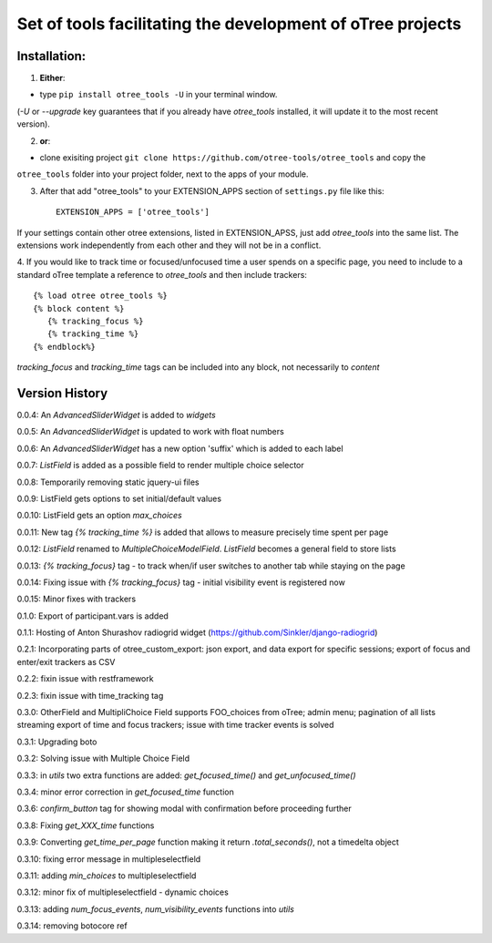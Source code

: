 ========================================================================
Set of tools facilitating the development of oTree projects
========================================================================


Installation:
***************
1. **Either**:

- type ``pip install otree_tools -U`` in your terminal window.
(`-U` or `--upgrade` key guarantees that if you already have `otree_tools` installed, it will update it to the most
recent version).


2. **or**:

-  clone exisiting project ``git clone https://github.com/otree-tools/otree_tools`` and copy the
``otree_tools`` folder into your project folder, next to the apps of your module.

3. After that add "otree_tools" to your EXTENSION_APPS section of ``settings.py`` file like this::

    EXTENSION_APPS = ['otree_tools']

If your settings contain other otree extensions, listed in EXTENSION_APSS, just add `otree_tools` into the same list.
The extensions work independently from each other and they will not be in a conflict.

4. If you would like to track time or focused/unfocused time a user spends on a specific page, you need to include
to a standard oTree template a reference to `otree_tools` and then include trackers::

     {% load otree otree_tools %}
     {% block content %}
        {% tracking_focus %}
        {% tracking_time %}
     {% endblock%}

`tracking_focus` and `tracking_time` tags can be included into any block, not necessarily to `content`

Version History
***************

0.0.4: An `AdvancedSliderWidget` is added to `widgets`

0.0.5: An `AdvancedSliderWidget` is updated to work with float numbers

0.0.6: An `AdvancedSliderWidget` has a new option 'suffix' which is added to each label

0.0.7: `ListField` is added as a possible field to render multiple choice selector

0.0.8: Temporarily removing static jquery-ui files

0.0.9: ListField gets options to set initial/default values

0.0.10: ListField gets an option  `max_choices`

0.0.11: New tag `{% tracking_time %}` is added that allows to measure precisely time spent per page

0.0.12: `ListField` renamed to `MultipleChoiceModelField`. `ListField` becomes a general field to store lists

0.0.13: `{% tracking_focus}` tag - to track when/if user switches to another tab while staying on the page

0.0.14: Fixing issue with `{% tracking_focus}` tag - initial visibility event is registered now

0.0.15: Minor fixes with trackers

0.1.0: Export of participant.vars is added

0.1.1: Hosting of Anton Shurashov radiogrid widget (https://github.com/Sinkler/django-radiogrid)

0.2.1: Incorporating parts of otree_custom_export: json export, and data export for specific sessions; export of focus and
enter/exit trackers as CSV

0.2.2: fixin issue with restframework

0.2.3: fixin issue with time_tracking tag

0.3.0: OtherField and MultipliChoice Field supports FOO_choices from oTree; admin menu; pagination of all lists
streaming export of time and focus trackers; issue with time tracker events is solved

0.3.1: Upgrading boto

0.3.2: Solving issue with Multiple Choice Field

0.3.3: in `utils` two extra functions are added: `get_focused_time()` and `get_unfocused_time()`

0.3.4: minor error correction in `get_focused_time` function

0.3.6: `confirm_button` tag for showing modal with confirmation before proceeding further

0.3.8: Fixing `get_XXX_time` functions

0.3.9: Converting `get_time_per_page` function making it return `.total_seconds()`, not a timedelta object

0.3.10: fixing error message in multipleselectfield

0.3.11: adding `min_choices` to multipleselectfield

0.3.12: minor fix of multipleselectfield - dynamic choices

0.3.13: adding `num_focus_events`, `num_visibility_events` functions into `utils`

0.3.14: removing botocore ref